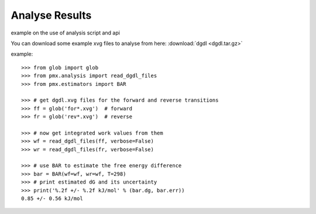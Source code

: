Analyse Results
---------------

example on the use of analysis script and api

You can download some example xvg files to analyse from here: :download:`dgdl <dgdl.tar.gz>`

example::

    >>> from glob import glob
    >>> from pmx.analysis import read_dgdl_files
    >>> from pmx.estimators import BAR

    >>> # get dgdl.xvg files for the forward and reverse transitions
    >>> ff = glob('for*.xvg')  # forward
    >>> fr = glob('rev*.xvg')  # reverse

    >>> # now get integrated work values from them
    >>> wf = read_dgdl_files(ff, verbose=False)
    >>> wr = read_dgdl_files(fr, verbose=False)

    >>> # use BAR to estimate the free energy difference
    >>> bar = BAR(wf=wf, wr=wf, T=298)
    >>> # print estimated dG and its uncertainty
    >>> print('%.2f +/- %.2f kJ/mol' % (bar.dg, bar.err))
    0.85 +/- 0.56 kJ/mol
